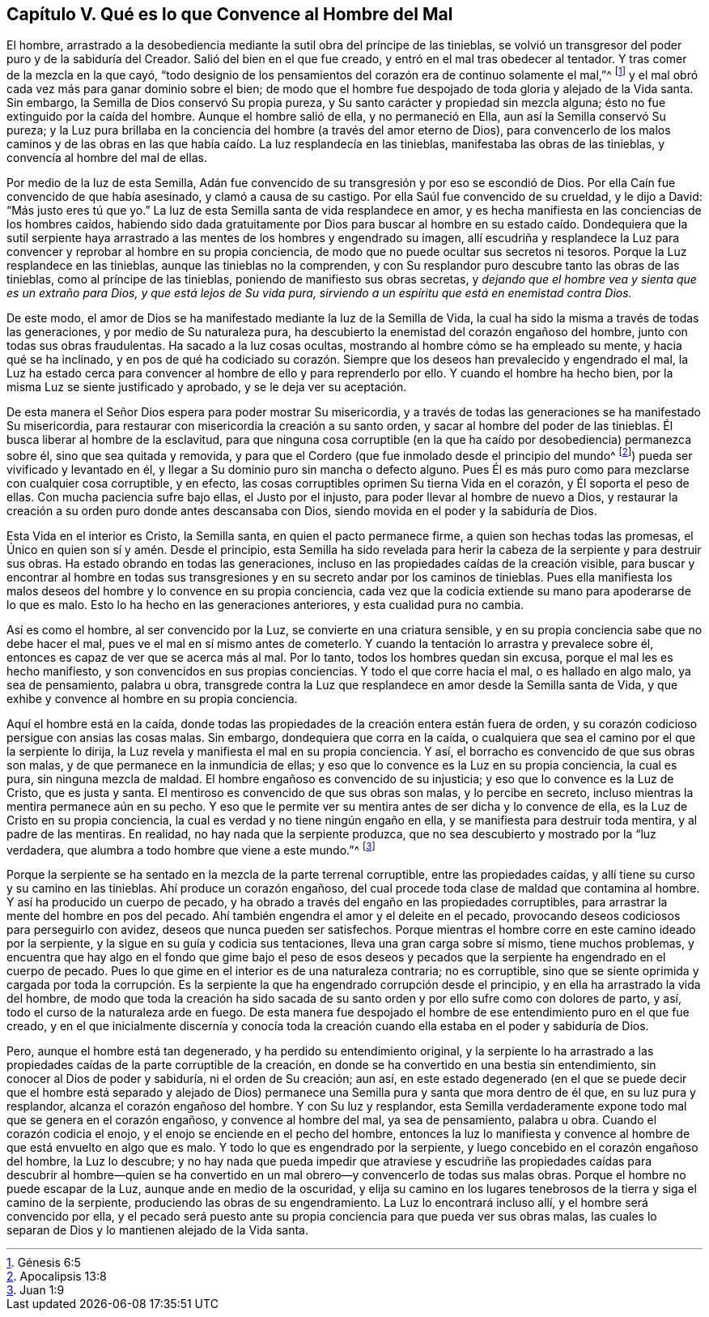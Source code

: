== Capítulo V. Qué es lo que Convence al Hombre del Mal

El hombre,
arrastrado a la desobediencia mediante la sutil obra del príncipe de las tinieblas,
se volvió un transgresor del poder puro y de la sabiduría del Creador.
Salió del bien en el que fue creado, y entró en el mal tras obedecer al tentador.
Y tras comer de la mezcla en la que cayó,
"`todo designio de los pensamientos del corazón era de continuo solamente el mal,`"^
footnote:[Génesis 6:5]
y el mal obró cada vez más para ganar dominio sobre el bien;
de modo que el hombre fue despojado de toda gloria y alejado de la Vida santa.
Sin embargo, la Semilla de Dios conservó Su propia pureza,
y Su santo carácter y propiedad sin mezcla alguna;
ésto no fue extinguido por la caída del hombre.
Aunque el hombre salió de ella, y no permaneció en Ella,
aun así la Semilla conservó Su pureza;
y la Luz pura brillaba en la conciencia del hombre (a través del amor eterno de Dios),
para convencerlo de los malos caminos y de las obras en
las que había caído. La luz resplandecía en las tinieblas,
manifestaba las obras de las tinieblas, y convencía al hombre del mal de ellas.

Por medio de la luz de esta Semilla,
Adán fue convencido de su transgresión y por eso se escondió de Dios.
Por ella Caín fue convencido de que había asesinado, y clamó a causa de su castigo.
Por ella Saúl fue convencido de su crueldad, y le dijo a David:
"`Más justo eres tú que yo.`"
La luz de esta Semilla santa de vida resplandece en amor,
y es hecha manifiesta en las conciencias de los hombres caídos,
habiendo sido dada gratuitamente por Dios para buscar al hombre en su
estado caído. Dondequiera que la sutil serpiente haya arrastrado a las
mentes de los hombres y engendrado su imagen,
allí escudriña y resplandece la Luz para convencer
y reprobar al hombre en su propia conciencia,
de modo que no puede ocultar sus secretos ni tesoros.
Porque la Luz resplandece en las tinieblas, aunque las tinieblas no la comprenden,
y con Su resplandor puro descubre tanto las obras de las tinieblas,
como al príncipe de las tinieblas, poniendo de manifiesto sus obras secretas,
y _dejando que el hombre vea y sienta que es un extraño para Dios,
y que está lejos de Su vida pura,
sirviendo a un espíritu que está en enemistad contra Dios._

De este modo, el amor de Dios se ha manifestado mediante la luz de la Semilla de Vida,
la cual ha sido la misma a través de todas las generaciones,
y por medio de Su naturaleza pura,
ha descubierto la enemistad del corazón engañoso del hombre,
junto con todas sus obras fraudulentas.
Ha sacado a la luz cosas ocultas, mostrando al hombre cómo se ha empleado su mente,
y hacia qué se ha inclinado,
y en pos de qué ha codiciado su corazón. Siempre
que los deseos han prevalecido y engendrado el mal,
la Luz ha estado cerca para convencer al hombre de ello y para reprenderlo por ello.
Y cuando el hombre ha hecho bien, por la misma Luz se siente justificado y aprobado,
y se le deja ver su aceptación.

De esta manera el Señor Dios espera para poder mostrar Su misericordia,
y a través de todas las generaciones se ha manifestado Su misericordia,
para restaurar con misericordia la creación a su santo orden,
y sacar al hombre del poder de las tinieblas.
Él busca liberar al hombre de la esclavitud,
para que ninguna cosa corruptible (en la que ha caído
por desobediencia) permanezca sobre él,
sino que sea quitada y removida,
y para que el Cordero (que fue inmolado desde el principio del mundo^
footnote:[Apocalipsis 13:8]) pueda ser vivificado y levantado en él,
y llegar a Su dominio puro sin mancha o defecto alguno.
Pues Él es más puro como para mezclarse con cualquier cosa corruptible, y en efecto,
las cosas corruptibles oprimen Su tierna Vida en el corazón,
y Él soporta el peso de ellas.
Con mucha paciencia sufre bajo ellas, el Justo por el injusto,
para poder llevar al hombre de nuevo a Dios,
y restaurar la creación a su orden puro donde antes descansaba con Dios,
siendo movida en el poder y la sabiduría de Dios.

Esta Vida en el interior es Cristo, la Semilla santa, en quien el pacto permanece firme,
a quien son hechas todas las promesas,
el Único en quien son sí y amén. Desde el principio,
esta Semilla ha sido revelada para herir la cabeza
de la serpiente y para destruir sus obras.
Ha estado obrando en todas las generaciones,
incluso en las propiedades caídas de la creación visible,
para buscar y encontrar al hombre en todas sus transgresiones
y en su secreto andar por los caminos de tinieblas.
Pues ella manifiesta los malos deseos del hombre y lo convence en su propia conciencia,
cada vez que la codicia extiende su mano para apoderarse de lo que es malo.
Esto lo ha hecho en las generaciones anteriores, y esta cualidad pura no cambia.

Así es como el hombre, al ser convencido por la Luz,
se convierte en una criatura sensible,
y en su propia conciencia sabe que no debe hacer el mal,
pues ve el mal en sí mismo antes de cometerlo.
Y cuando la tentación lo arrastra y prevalece sobre él,
entonces es capaz de ver que se acerca más al mal.
Por lo tanto, todos los hombres quedan sin excusa, porque el mal les es hecho manifiesto,
y son convencidos en sus propias conciencias.
Y todo el que corre hacia el mal, o es hallado en algo malo, ya sea de pensamiento,
palabra u obra,
transgrede contra la Luz que resplandece en amor desde la Semilla santa de Vida,
y que exhibe y convence al hombre en su propia conciencia.

Aquí el hombre está en la caída,
donde todas las propiedades de la creación entera están fuera de orden,
y su corazón codicioso persigue con ansias las cosas malas.
Sin embargo, dondequiera que corra en la caída,
o cualquiera que sea el camino por el que la serpiente lo dirija,
la Luz revela y manifiesta el mal en su propia conciencia.
Y así, el borracho es convencido de que sus obras son malas,
y de que permanece en la inmundicia de ellas;
y eso que lo convence es la Luz en su propia conciencia, la cual es pura,
sin ninguna mezcla de maldad.
El hombre engañoso es convencido de su injusticia;
y eso que lo convence es la Luz de Cristo, que es justa y santa.
El mentiroso es convencido de que sus obras son malas, y lo percibe en secreto,
incluso mientras la mentira permanece aún en su pecho.
Y eso que le permite ver su mentira antes de ser dicha y lo convence de ella,
es la Luz de Cristo en su propia conciencia,
la cual es verdad y no tiene ningún engaño en ella,
y se manifiesta para destruir toda mentira, y al padre de las mentiras.
En realidad, no hay nada que la serpiente produzca,
que no sea descubierto y mostrado por la "`luz verdadera,
que alumbra a todo hombre que viene a este mundo.`"^
footnote:[Juan 1:9]

Porque la serpiente se ha sentado en la mezcla de la parte terrenal corruptible,
entre las propiedades caídas, y allí tiene su curso y su camino en las tinieblas.
Ahí produce un corazón engañoso,
del cual procede toda clase de maldad que contamina al hombre.
Y así ha producido un cuerpo de pecado,
y ha obrado a través del engaño en las propiedades corruptibles,
para arrastrar la mente del hombre en pos del pecado.
Ahí también engendra el amor y el deleite en el pecado,
provocando deseos codiciosos para perseguirlo con avidez,
deseos que nunca pueden ser satisfechos.
Porque mientras el hombre corre en este camino ideado por la serpiente,
y la sigue en su guía y codicia sus tentaciones, lleva una gran carga sobre sí mismo,
tiene muchos problemas,
y encuentra que hay algo en el fondo que gime bajo el peso de esos deseos
y pecados que la serpiente ha engendrado en el cuerpo de pecado.
Pues lo que gime en el interior es de una naturaleza contraria; no es corruptible,
sino que se siente oprimida y cargada por toda la corrupción. Es
la serpiente la que ha engendrado corrupción desde el principio,
y en ella ha arrastrado la vida del hombre,
de modo que toda la creación ha sido sacada de su santo
orden y por ello sufre como con dolores de parto,
y así, todo el curso de la naturaleza arde en fuego.
De esta manera fue despojado el hombre de ese entendimiento puro en el que fue creado,
y en el que inicialmente discernía y conocía toda la creación
cuando ella estaba en el poder y sabiduría de Dios.

Pero, aunque el hombre está tan degenerado, y ha perdido su entendimiento original,
y la serpiente lo ha arrastrado a las propiedades
caídas de la parte corruptible de la creación,
en donde se ha convertido en una bestia sin entendimiento,
sin conocer al Dios de poder y sabiduría, ni el orden de Su creación; aun así,
en este estado degenerado (en el que se puede decir que el hombre está separado
y alejado de Dios) permanece una Semilla pura y santa que mora dentro de él que,
en su luz pura y resplandor, alcanza el corazón engañoso del hombre.
Y con Su luz y resplandor,
esta Semilla verdaderamente expone todo mal que se genera en el corazón engañoso,
y convence al hombre del mal, ya sea de pensamiento, palabra u obra.
Cuando el corazón codicia el enojo, y el enojo se enciende en el pecho del hombre,
entonces la luz lo manifiesta y convence al hombre
de que está envuelto en algo que es malo.
Y todo lo que es engendrado por la serpiente,
y luego concebido en el corazón engañoso del hombre, la Luz lo descubre;
y no hay nada que pueda impedir que atraviese y escudriñe las propiedades
caídas para descubrir al hombre--quien se ha convertido en un mal
obrero--y convencerlo de todas sus malas obras.
Porque el hombre no puede escapar de la Luz, aunque ande en medio de la oscuridad,
y elija su camino en los lugares tenebrosos de la tierra y siga el camino de la serpiente,
produciendo las obras de su engendramiento.
La Luz lo encontrará incluso allí, y el hombre será convencido por ella,
y el pecado será puesto ante su propia conciencia para que pueda ver sus obras malas,
las cuales lo separan de Dios y lo mantienen alejado de la Vida santa.
